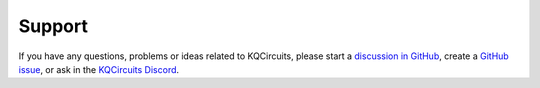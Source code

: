 Support
-------

.. image:: https://img.shields.io/discord/1054371222420471818?label=Discord&color=7289da&logo=discord&logoColor=white
   :target: https://discord.gg/4wP8WAeWuJ
   :alt: Official Discord

If you have any questions, problems or ideas related to KQCircuits, please start
a
`discussion in GitHub <https://github.com/iqm-finland/KQCircuits/discussions>`__, create a `GitHub issue <https://github.com/iqm-finland/KQCircuits/issues>`__, or ask in the `KQCircuits Discord <https://discord.gg/4wP8WAeWuJ>`__.